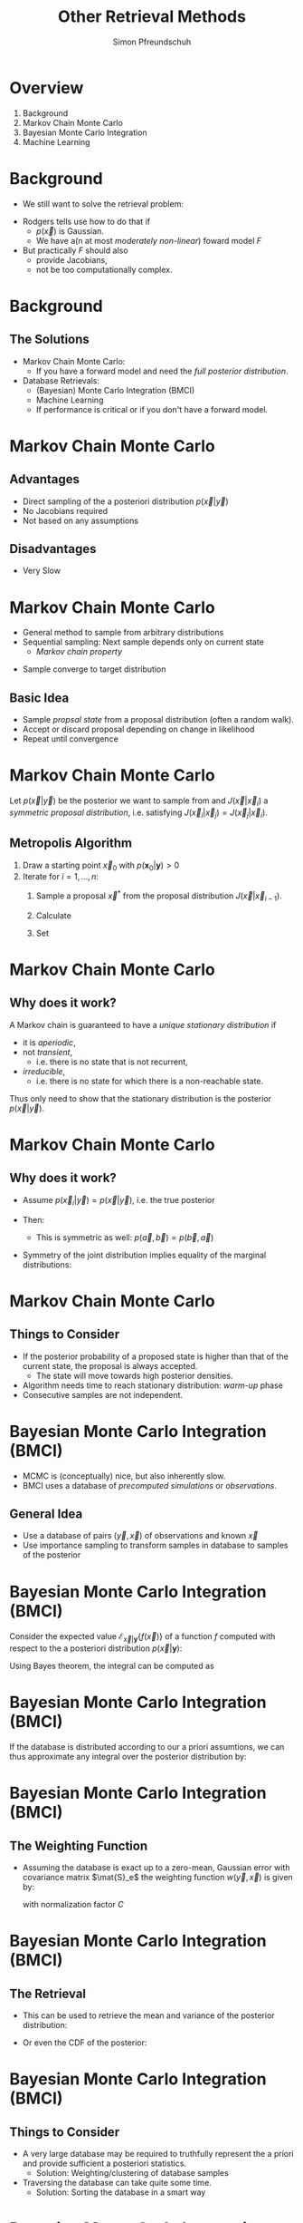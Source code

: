 #+TITLE: Other Retrieval Methods
#+AUTHOR: Simon Pfreundschuh
#+OPTIONS: toc:nil
#+BEAMER_COLOR_THEME: dove
#+BEAMER_THEME: default
#+LATEX_HEADER: \usepackage[backend=biber, style=alphabetic, citestyle=authoryear]{biblatex}
#+LATEX_HEADER: \usepackage{macros}
#+LATEX_HEADER: \usepackage{siunitx}
#+LATEX_HEADER: \addbibresource{literature.bib}

* Overview

  1. Background
  2. Markov Chain Monte Carlo
  3. Bayesian Monte Carlo Integration
  4. Machine Learning
    
* Background
  
  - We still want to solve the retrieval problem:

  \begin{align}
  p(\vec{x} | \vec{y}) \propto p(\vec{y} | \vec{x}) p(\vec{x})
  \end{align}
  
  - Rodgers tells use how to do that if
    - $p(\vec{x})$ is Gaussian.
    - We have a(n at most /moderately non-linear/) foward model $F$

  - But practically $F$ should also
    - provide Jacobians,
    - not be too computationally complex.
      
* Background
  
** The Solutions
   
   - Markov Chain Monte Carlo:
     - If you have a forward model and need the /full posterior distribution/.
   - Database Retrievals:
     - (Bayesian) Monte Carlo Integration (BMCI)
     - Machine Learning
     - If performance is critical or if you don't have a forward model.
       
* Markov Chain Monte Carlo

** Advantages

   - Direct sampling of the a posteriori distribution $p(\vec{x} | \vec{y})$
   - No Jacobians required
   - Not based on any assumptions

** Disadvantages

   - Very Slow
     
* Markov Chain Monte Carlo

  - General method to sample from arbitrary distributions
  - Sequential sampling: Next sample depends only on current state
    - /Markov chain property/
- Sample converge to target distribution 

** Basic Idea
   - Sample /propsal state/ from a proposal distribution (often a random walk).
   - Accept or discard proposal depending on change in likelihood
   - Repeat until convergence

* Markov Chain Monte Carlo
  Let $p(\vec{x} | \vec{y})$ be the posterior we want to sample from and
  $J(\vec{x} | \vec{x}_i)$ a /symmetric proposal distribution/, i.e.
  satisfying $J(\vec{x}_i | \vec{x}_j) = J(\vec{x}_j | \vec{x}_i)$.

** Metropolis Algorithm
   1. Draw a starting point $\vec{x}_0$ with $p(\mathbf{x}_0 | \mathbf{y}) > 0$
   2. Iterate for $i = 1, \dots, n$:
      1. Sample a proposal $\vec{x}^*$ from the proposal distribution
         $J(\vec{x} | \vec{x}_{i - 1})$.
      2. Calculate
         \begin{align}
         r = \frac{p(\vec{x}^* | \vec{y})}{p(\vec{x}_{i-1} | \vec{y})}
         \end{align}
      3. Set
         \begin{align}
         \vec{x}_i = \begin{cases}
            \vec{x}^* & \text{with probability min}(r, 1) \\
            \vec{x}_{i - 1} & \text{otherwise.}
         \end{cases}
         \end{align}


* Markov Chain Monte Carlo
** Why does it work?

   A Markov chain is guaranteed to have a /unique stationary distribution/ if
   - it is /aperiodic/,
   - not /transient/,
     - i.e. there is no state that is not recurrent,
   - /irreducible/,
     - i.e. there is no state for which there is a non-reachable state.
       
  Thus only need to show that the stationary distribution is the posterior
  $p(\vec{x} | \vec{y})$.

* Markov Chain Monte Carlo
** Why does it work?
   - Assume $p(\vec{x}_i | \vec{y}) = p(\vec{x} | \vec{y})$, i.e. the true posterior
   - Then:
      \begin{align}
      p(\vec{x}_i, \vec{x}_{i + 1} | \vec{y}) &= p(\vec{x}_{i} | \vec{y}) J(\vec{x}_{i+1}, \vec{x}_i)
      \text{min}(\frac{p(\vec{x}_{i+1} | \vec{y})}{p(\vec{x}_i | \vec{y})}, 1) \\
      &= \underset{\vec{x}_i, \vec{x}_{i + 1}}{\text{argmax}}\{p(\vec{x} | \vec{y})\} J(\vec{x}_{i + 1}, \vec{x}_i)
      \end{align}
     - This is symmetric as well: $p(\vec{a}, \vec{b}) = p(\vec{b}, \vec{a})$

   - Symmetry of the joint distribution implies equality of the marginal distributions:
     \begin{align}
     p(\vec{x}_{i + 1} | \vec{y}) = p(\vec{x}_i | \vec{y}) = p(\vec{x} | \vec{y})
     \end{align}
     
* Markov Chain Monte Carlo
** Things to Consider
   - If the posterior probability of a proposed state is higher than that of 
     the current state, the proposal is always accepted.
     - The state will move towards high posterior densities.
   - Algorithm needs time to reach stationary distribution: /warm-up/ phase
   - Consecutive samples are not independent.

     
* Bayesian Monte Carlo Integration (BMCI)
   
 - MCMC is (conceptually) nice, but also inherently slow.
 - BMCI uses a database of /precomputed simulations/ or
   /observations/.

** General Idea
   - Use a database of pairs $(\vec{y}, \vec{x})$ of observations
     and known $\vec{x}$
   - Use importance sampling to transform samples in database to
     samples of the posterior

* Bayesian Monte Carlo Integration (BMCI)
   
   Consider the expected value $\mathcal{E}_{\vec{x} | \mathbf{y}}\{f(\vec{x}) \}$ of a function
   $f$ computed with respect to the a posteriori distribution $p(\vec{x} | \mathbf{y})$:
   
    \begin{align}
     \int f(\vec{x}') p(\vec{x}' | \mathbf{y}) \: d\vec{x}'
    \end{align}
    
    Using Bayes theorem, the integral can be computed as
   
    \begin{align}
     \int f(\vec{x}') p(\vec{x}' | \mathbf{y}) \: d\vec{x}' &=
    \int f(\vec{x}') \frac{p(\mathbf{y} | \vec{x}')p(\vec{x}')}{\int p(\mathbf{y} | \vec{x}'') \: d\vec{x}''} \: d\vec{x}' \\
    &= \int f(\vec{x}') w(\mathbf{y}, \vec{x}) p(\vec{x}') \: d\vec{x}' \\
    &= \mathcal{E}_{\vec{x}}\{f(\vec{x})w(\vec{y}, \vec{x}) \}
    \end{align}
    

* Bayesian Monte Carlo Integration (BMCI)
   
  If the database is distributed according to our a priori assumtions, we can thus
  approximate any integral over the posterior distribution by:
  
    \begin{align}
     \int f(\vec{x}') p(\vec{x}' | \mathbf{y}) \: d\vec{x}' \approx \sum_{i = 1}^n f(\mathbf{\vec{x}}_i) w(\mathbf{y}, \vec{x}_i)
    \end{align}
    
* Bayesian Monte Carlo Integration (BMCI)

** The Weighting Function
   
   - Assuming the database is exact up to a zero-mean, Gaussian error with covariance matrix
     $\mat{S}_e$ the weighting function $w(\vec{y}, \vec{x})$ is given by:

    \begin{align}
      w(\mathbf{y}, \vec{x}_i) = \frac{1}{C} \cdot \exp \left \{ 
      - \frac{(\mathbf{y} - \mathbf{y}_i)^T \mathbf{S}_e^{-1} (\mathbf{y} - \mathbf{y}_i)}
        {2} \right \}
    \end{align}
    
    with normalization factor $C$

    \begin{align}
         C = \int w(\mathbf{y}, \vec{x}) d\vec{x} \approx \sum_{i = 1}^n w(\vec{y}, \vec{x}_i)
    \end{align}

* Bayesian Monte Carlo Integration (BMCI)

** The Retrieval    
    
   - This can be used to retrieve the mean and variance of the posterior distribution:
    
    \begin{align}
     \bar{x} = \mathcal{E}_{x | \mathbf{y}} \{ x \} & \approx \sum_{i = 1}^n w(\mathbf{y}, x_i) x_i \\
    \text{var}(x) = \mathcal{E}_{x | \mathbf{y}} \{ (x - \bar{x})^2 \} & \approx 
     \sum_{i = 1}^n w(\mathbf{y}, x_i) (x_i - \mathcal{E}_{x | \mathbf{y}}\{x\})^2
    \end{align}
    
  -  Or even the CDF of the posterior:
    \begin{align}
      F_{\vec{x} | \mathbf{y}}(\vec{x}) &=  \int_{-\infty}^{\vec{x}} p(\vec{x}')  d\vec{x}' \\
                             &\approx \sum_{\vec{x}_i < \vec{x}} w(\mathbf{y}, \vec{x}_i)
    \end{align}


* Bayesian Monte Carlo Integration (BMCI)

** Things to Consider
   - A very large database may be required to truthfully represent
     the a priori and provide sufficient a posteriori statistics.
     - Solution: Weighting/clustering of database samples
   - Traversing the database can take quite some time.
     - Solution: Sorting the database in a smart way

* Bayesian Monte Carlo Integration (BMCI)
** Example: Global Precipitation Measurement (GMP) Retrieval
    
   International satellite mission to provide next-generation observations of rain and
   snow worldwide every three hours.

     #+CAPTION: GPROF 2010 Retrieval Algorithm Flow (\cite{gprof}).
     #+ATTR_LATEX: :width 0.6\linewidth
     [[./imgs/gprof.png]]

* Bayesian Monte Carlo Integration (BMCI)
** Example: Global Precipitation Measurement (GMP) Retrieval
   - Over Ocean:
     - Uses simulated database generated from profiles observed by the TRMM precipitation
       radar
     - Input: TBs, total precipitable water (TPR) from OEM, sea surface temperature (SST) from NWP
     - database with $65 \times 10^6$ entries stratified into SST/TPR bins of width
       $\SI{1}{\kelvin}$ / $\SI{1}{\milli \meter}$.
     - Clustering algorithm used on bins to improve retrieval speed

* Bayesian Monte Carlo Integration (BMCI)
** Example: Global Precipitation Measurement (GMP) Retrieval

     #+CAPTION: Trends in oceanic precipitation (\cite{gprof}).
     #+ATTR_LATEX: :width 0.6\linewidth
     [[./imgs/gprof_trends.png]]

* Bayesian Monte Carlo Integration (BMCI)
** Example: Global Precipitation Measurement (GMP) Retrieval

     #+CAPTION: Precip from GPROF  (\cite{gprof}).
     #+ATTR_LATEX: :width 0.6\linewidth
     [[./imgs/gprof_precip.png]]



* Machine Learning
** Idea

   - Try to learn the inverse method $\vec{x} = R(\vec{y})$ directly from the data.
   - Regression is an old problem: Plenty of methods to choose from
     - Traditional regression analysis
     - Machine Learning

* Machine Learning
** Neural Networks
   
   - Universal estimators that compute a vector of output activations $\vec{y} = f_{NN}(\vec{x})$ from
     a vector of input activations $\vec{x}$: 
    \begin{align}
        \mathbf{x}_0 &= \mathbf{x}\\
        \mathbf{x}_i &= f_{i}
        \left ( \mathbf{W}_{i} \vec{x}_{i - 1}+ \vec{\theta}_i \right ) \\
        \mathbf{y} &= \mathbf{x}_{n}
    \end{align}
   - Weight matrices $\mat{W}_i$ and bias vectors $\vec{\theta}_i$ are /learnable parameters/ of
     the network.


* Machine Learning
** Neural Networks
   #+ATTR_LATEX: :width 1.1\linewidth
   [[./imgs/nn_1.png]]
   
* Machine Learning
** Neural Networks
   #+ATTR_LATEX: :width 1.1\linewidth
   [[./imgs/nn_2.png]]

* Machine Learning
** Neural Networks
   #+ATTR_LATEX: :width 1.1\linewidth
   [[./imgs/nn_3.png]]

* Machine Learning
** Neural Networks
   #+ATTR_LATEX: :width 1.1\linewidth
   [[./imgs/nn_4.png]]

* Machine Learning
** Neural Networks
   #+ATTR_LATEX: :width 1.1\linewidth
   [[./imgs/nn_5.png]]

* Machine Learning
** Neural Networks
   #+ATTR_LATEX: :width 1.1\linewidth
   [[./imgs/nn_6.png]]

* Machine Learning
** Neural Networks
   #+ATTR_LATEX: :width 1.1\linewidth
   [[./imgs/nn_7.png]]

* Machine Learning
** Neural Networks
   
*** (Not so) Recent Trends
    - Deep networks
    - End-to-end learning
    - Very hot topic currently
      
*** Deep Learning 
    - Complex models, large amounts of data
    - Enabled through batch leaning (independence of dataset size)
      and fast (parallel) CPUs (GPUs)
   
* Machine Learning
** Neural Networks
*** Training
   - Supervised learning: Minimize mean of loss function $\mathcal{L}(\hat{\vec{y}}, \vec{y})$
     over training set $\{\vec{x}_i, \vec{y}_i\}_{i = 1}^n$.
      \begin{align}
      \underset{\vec{W}_i, \vec{\theta}_i}{\text{minimize}} 
      \frac{1}{n}\sum_{i = 1}^N \mathcal{L}(f_{NN}(\vec{x}_i, \vec{W}_i, \vec{\theta}_i), \vec{y}_i)
      \end{align}
   - Use gradient information for efficient training
   - Perform training on randomized minibatches (subsets of the training set)
   
* Machine Learning
** Neural Networks
   #+ATTR_LATEX: :width 1.1\linewidth
   [[./imgs/backprop_0.png]]
   
* Machine Learning
** Neural Networks
   #+ATTR_LATEX: :width 1.1\linewidth
   [[./imgs/backprop_1.png]]

* Machine Learning
** Neural Networks
   #+ATTR_LATEX: :width 1.1\linewidth
   [[./imgs/backprop_2.png]]

* Machine Learning
** Neural Networks
   #+ATTR_LATEX: :width 1.1\linewidth
   [[./imgs/backprop_3.png]]

* Machine Learning
** Neural Networks
   #+ATTR_LATEX: :width 1.1\linewidth
   [[./imgs/backprop_4.png]]

* Machine Learning
** Neural Networks
   #+ATTR_LATEX: :width 1.1\linewidth
   [[./imgs/backprop_5.png]]

* Machine Learning
** Neural Networks
   #+ATTR_LATEX: :width 1.1\linewidth
   [[./imgs/backprop_6.png]]

* Machine Learning
** Neural Networks
   #+ATTR_LATEX: :width 1.1\linewidth
   [[./imgs/backprop_7.png]]

* Machine Learning
** Neural Networks
   #+ATTR_LATEX: :width 1.1\linewidth
   [[./imgs/backprop_8.png]]

* Machine Learning
** Neural Networks
   #+ATTR_LATEX: :width 1.1\linewidth
   [[./imgs/backprop_9.png]]

* Machine Learning
** Neural Networks
   #+ATTR_LATEX: :width 1.1\linewidth
   [[./imgs/backprop_10.png]]

* Machine Learning
** Neural Networks
   #+ATTR_LATEX: :width 1.1\linewidth
   [[./imgs/backprop_11.png]]
   
* Machine Learning
** Neural Networks
*** Advantages
    - Computational performance
      - Optimized CPU/GPU codes readily available
    - Flexibility
*** Disadvantages
    - Need hyperparameter tuning for optimal performance
    - More-or-less black box models

* Machine Learning
** Neural Networks
    NN Performance on Intel Xeon Processor E5-1680 v4
*** Example
       [[./imgs/perf_cpu.png]] 

* Machine Learning
** Neural Networks
*** Example
    NN Performance on NVIDIA Tesla K20
       [[./imgs/perf_gpu_1.png]] 

* Machine Learning
** Neural Networks
*** Example
       [[./imgs/dnn_low_high.png]] 

*** Disadvantagas


* References
\printbibliography
